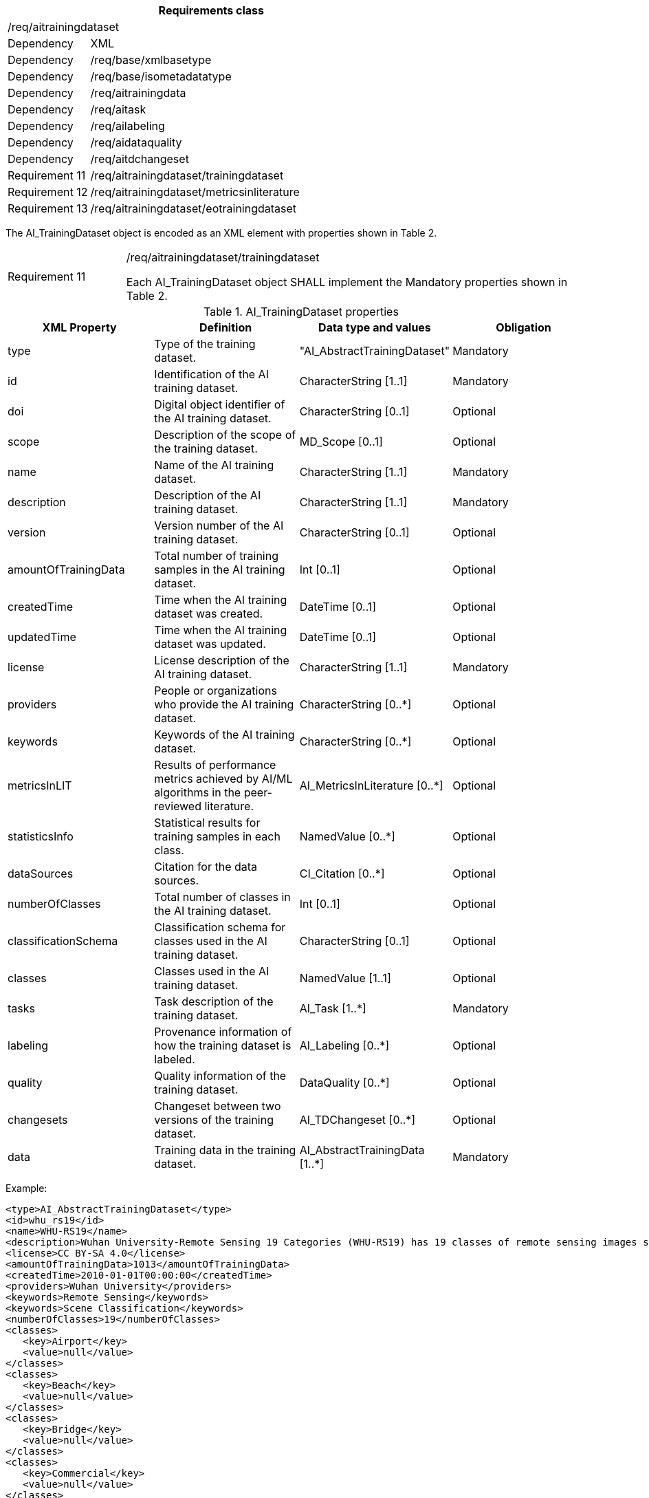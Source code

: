 [width="100%",cols="20%,80%",options="header",]
|===
2+|*Requirements class* 
2+|/req/aitrainingdataset
|Dependency |XML
|Dependency |/req/base/xmlbasetype
|Dependency |/req/base/isometadatatype
|Dependency |/req/aitrainingdata
|Dependency |/req/aitask
|Dependency |/req/ailabeling
|Dependency |/req/aidataquality
|Dependency |/req/aitdchangeset
|Requirement 11|/req/aitrainingdataset/trainingdataset
|Requirement 12|/req/aitrainingdataset/metricsinliterature
|Requirement 13|/req/aitrainingdataset/eotrainingdataset
|===

The AI_TrainingDataset object is encoded as an XML element with properties shown in Table 2.

[width="100%",cols="20%,80%",]
|===
|Requirement 11|/req/aitrainingdataset/trainingdataset

Each AI_TrainingDataset object SHALL implement the Mandatory properties shown in Table 2.
|===

.AI_TrainingDataset properties
[width="100%",cols="25%,25%,25%,25%",options="header",]
|===
|XML Property |Definition |Data type and values |Obligation
|type |Type of the training dataset. |"AI_AbstractTrainingDataset" |Mandatory
|id |Identification of the AI training dataset. |CharacterString [1..1] |Mandatory
|doi |Digital object identifier of the AI training dataset. |CharacterString [0..1] |Optional
|scope |Description of the scope of the training dataset. |MD_Scope [0..1] |Optional
|name |Name of the AI training dataset. |CharacterString [1..1] |Mandatory
|description |Description of the AI training dataset. |CharacterString [1..1] |Mandatory
|version |Version number of the AI training dataset. |CharacterString [0..1] |Optional
|amountOfTrainingData |Total number of training samples in the AI training dataset. |Int [0..1] |Optional
|createdTime |Time when the AI training dataset was created. |DateTime [0..1] |Optional
|updatedTime |Time when the AI training dataset was updated. |DateTime [0..1] |Optional
|license |License description of the AI training dataset. |CharacterString [1..1] |Mandatory
|providers |People or organizations who provide the AI training dataset. |CharacterString [0..*] |Optional
|keywords |Keywords of the AI training dataset. |CharacterString [0..*] |Optional
|metricsInLIT |Results of performance metrics achieved by AI/ML algorithms in the peer-reviewed literature. |AI_MetricsInLiterature [0..*] |Optional
|statisticsInfo |Statistical results for training samples in each class. |NamedValue [0..*] |Optional
|dataSources |Citation for the data sources. |CI_Citation [0..*] |Optional
|numberOfClasses |Total number of classes in the AI training dataset. |Int [0..1] |Optional
|classificationSchema |Classification schema for classes used in the AI training dataset. |CharacterString [0..1] |Optional
|classes |Classes used in the AI training dataset. |NamedValue [1..1] |Optional
|tasks |Task description of the training dataset. |AI_Task [1..*] |Mandatory
|labeling |Provenance information of how the training dataset is labeled. |AI_Labeling [0..*] |Optional
|quality |Quality information of the training dataset. |DataQuality [0..*] |Optional
|changesets |Changeset between two versions of the training dataset. |AI_TDChangeset [0..*] |Optional
|data |Training data in the training dataset. |AI_AbstractTrainingData [1..*] |Mandatory
|===

Example:

   <type>AI_AbstractTrainingDataset</type>
   <id>whu_rs19</id>
   <name>WHU-RS19</name>
   <description>Wuhan University-Remote Sensing 19 Categories (WHU-RS19) has 19 classes of remote sensing images scenes obtained from Google Earth</description>
   <license>CC BY-SA 4.0</license>
   <amountOfTrainingData>1013</amountOfTrainingData>
   <createdTime>2010-01-01T00:00:00</createdTime>
   <providers>Wuhan University</providers>
   <keywords>Remote Sensing</keywords>
   <keywords>Scene Classification</keywords>
   <numberOfClasses>19</numberOfClasses>
   <classes>
      <key>Airport</key>
      <value>null</value>
   </classes>
   <classes>
      <key>Beach</key>
      <value>null</value>
   </classes>
   <classes>
      <key>Bridge</key>
      <value>null</value>
   </classes>
   <classes>
      <key>Commercial</key>
      <value>null</value>
   </classes>
   <classes>
      <key>Desert</key>
      <value>null</value>
   </classes>
   <classes>
      <key>Farmland</key>
      <value>null</value>
   </classes>
   <classes>
      <key>footballField</key>
      <value>null</value>
   </classes>
   <classes>
      <key>Forest</key>
      <value>null</value>
   </classes>
   <classes>
      <key>Industrial</key>
      <value>null</value>
   </classes>
   <classes>
      <key>Meadow</key>
      <value>null</value>
   </classes>
   <classes>
      <key>Mountain</key>
      <value>null</value>
   </classes>
   <classes>
      <key>Park</key>
      <value>null</value>
   </classes>
   <classes>
      <key>Parking</key>
      <value>null</value>
   </classes>
   <classes>
      <key>Pond</key>
      <value>null</value>
   </classes>
   <classes>
      <key>Port</key>
      <value>null</value>
   </classes>
   <classes>
      <key>railwayStation</key>
      <value>null</value>
   </classes>
   <classes>
      <key>Residential</key>
      <value>null</value>
   </classes>
   <classes>
      <key>River</key>
      <value>null</value>
   </classes>
   <classes>
      <key>Viaduct</key>
      <value>null</value>
   </classes>
   <tasks>
      <type>AI_EOTask</type>
      <id>whu_rs19-task</id>
      <description>Structural high-resolution satellite image indexing</description>
      <taskType>Scene Classification</taskType>
   </tasks>
   <data>
      <type>AI_EOTrainingData</type>
      <id>airport_01</id>
      <dataSources>
         <cit:title>
            <gco:CharacterString>googleEarth</gco:CharacterString>
         </cit:title>
      </dataSources>
      <dataURL>image/Airport/airport_01.jpg</dataURL>
      <labels>
         <type>AI_SceneLabel</type>
         <class>Airport</class>
      </labels>
   </data>

If the optional element AI_MetricsInLiterature is specified, this element is encoded as XML element with properties as shown in Table 3.

[width="100%",cols="20%,80%",]
|===
|Requirement 12|/req/aitrainingdataset/metricsinliterature

Each AI_MetricsInLiterature value SHALL implement the Mandatory properties shown in Table 3.
|===

.AI_MetricsInLiterature properties
[width="100%",cols="25%,25%,25%,25%",options="header",]
|===
|XML Property |Definition |Data type and values |Obligation
|doi |Digital object identifier of the peer-reviewed literature. |CharacterString [1..1] |Mandatory
|algorithm |AI/ML algorithms used in the peer-reviewed literature. |CharacterString [0..1] |Optional
|metrics |Metrics and results of AI/ML algorithms in the peer-reviewed literature. |NamedValue [1..*] |Mandatory
|===

Example:

   <doi>10.1109/TGRS.2019.2917161</doi>
   <algorithm>FACNN</algorithm>
   <metrics>
      <key>Overall Accuracy</key>
      <value>0.9881</value>
   </metrics>

The AI_EOTrainingDataset object is encoded as an XML element with properties shown in Table 2 and Table 4.

[width="100%",cols="20%,80%",]
|===
|Requirement 13|/req/aitrainingdataset/eotrainingdataset

Each AI_EOTrainingDataset object SHALL implement the Mandatory properties both shown in Table 2 and Table 4.
|===

.AI_EOTrainingDataset properties
[width="100%",cols="25%,25%,25%,25%",options="header",]
|===
|XML Property |Definition |Data type and values |Obligation
|type |Type of the training dataset. |"AI_EOTrainingDataset" |Mandatory
|extent |Spatial extent of the EO training dataset. |EX_Extent [0..1] |Optional
|bands |Bands description of the images used in the EO training dataset. |MD_Band [0..*] |Optional
|imageSize |Size of the images used in the EO training dataset. |ChracterString [0..1] |Optional
|===

Example:

   <type>AI_EOTrainingDataset</type>
   <id>whu_rs19</id>
   <name>WHU-RS19</name>
   <description>Wuhan University-Remote Sensing 19 Categories (WHU-RS19) has 19 classes of remote sensing images scenes obtained from Google Earth</description>
   <license>CC BY-SA 4.0</license>
   <amountOfTrainingData>1013</amountOfTrainingData>
   <createdTime>2010-01-01T00:00:00</createdTime>
   <providers>Wuhan University</providers>
   <keywords>Remote Sensing</keywords>
   <keywords>Scene Classification</keywords>
   <numberOfClasses>19</numberOfClasses>
   <classes>
      <key>Airport</key>
      <value>null</value>
   </classes>
   <classes>
      <key>Beach</key>
      <value>null</value>
   </classes>
   <classes>
      <key>Bridge</key>
      <value>null</value>
   </classes>
   <classes>
      <key>Commercial</key>
      <value>null</value>
   </classes>
   <classes>
      <key>Desert</key>
      <value>null</value>
   </classes>
   <classes>
      <key>Farmland</key>
      <value>null</value>
   </classes>
   <classes>
      <key>footballField</key>
      <value>null</value>
   </classes>
   <classes>
      <key>Forest</key>
      <value>null</value>
   </classes>
   <classes>
      <key>Industrial</key>
      <value>null</value>
   </classes>
   <classes>
      <key>Meadow</key>
      <value>null</value>
   </classes>
   <classes>
      <key>Mountain</key>
      <value>null</value>
   </classes>
   <classes>
      <key>Park</key>
      <value>null</value>
   </classes>
   <classes>
      <key>Parking</key>
      <value>null</value>
   </classes>
   <classes>
      <key>Pond</key>
      <value>null</value>
   </classes>
   <classes>
      <key>Port</key>
      <value>null</value>
   </classes>
   <classes>
      <key>railwayStation</key>
      <value>null</value>
   </classes>
   <classes>
      <key>Residential</key>
      <value>null</value>
   </classes>
   <classes>
      <key>River</key>
      <value>null</value>
   </classes>
   <classes>
      <key>Viaduct</key>
      <value>null</value>
   </classes>
   <extent>
      <gex:geographicElement>
         <gex:EX_GeographicBoundingBox>
            <gex:westBoundLongitude>
               <gco:Decimal>-180</gco:Decimal>
            </gex:westBoundLongitude>
            <gex:eastBoundLongitude>
               <gco:Decimal>180</gco:Decimal>
            </gex:eastBoundLongitude>
            <gex:southBoundLatitude>
               <gco:Decimal>-90</gco:Decimal>
            </gex:southBoundLatitude>
            <gex:northBoundLatitude>
               <gco:Decimal>90</gco:Decimal>
            </gex:northBoundLatitude>
         </gex:EX_GeographicBoundingBox>
      </gex:geographicElement>
   </extent>
   <bands>
      <mrc:name>
         <mcc:MD_Identifier>
            <mcc:code>
               <gco:CharacterString>red</gco:CharacterString>
            </mcc:code>
         </mcc:MD_Identifier>
      </mrc:name>
   </bands>
   <bands>
      <mrc:name>
         <mcc:MD_Identifier>
            <mcc:code>
               <gco:CharacterString>green</gco:CharacterString>
            </mcc:code>
         </mcc:MD_Identifier>
      </mrc:name>
   </bands>
   <bands>
      <mrc:name>
         <mcc:MD_Identifier>
            <mcc:code>
               <gco:CharacterString>blue</gco:CharacterString>
            </mcc:code>
         </mcc:MD_Identifier>
      </mrc:name>
   </bands>
   <imageSize>6000x7600</imageSize>
   <tasks>
      <type>AI_EOTask</type>
      <id>whu_rs19-task</id>
      <description>Structural high-resolution satellite image indexing</description>
      <taskType>Scene Classification</taskType>
   </tasks>
   <data>
      <type>AI_EOTrainingData</type>
      <id>airport_01</id>
      <dataSources>
         <cit:title>
            <gco:CharacterString>googleEarth</gco:CharacterString>
         </cit:title>
      </dataSources>
      <dataURL>image/Airport/airport_01.jpg</dataURL>
      <labels>
         <type>AI_SceneLabel</type>
         <class>Airport</class>
      </labels>
   </data>